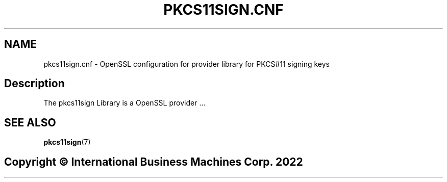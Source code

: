 .TH PKCS11SIGN.CNF 5 "2022-11-21" "pkcs11sign"
.SH NAME
pkcs11sign.cnf \- OpenSSL configuration for provider library for PKCS#11 signing keys
.PP

.SH Description
The pkcs11sign Library is a OpenSSL provider ...
.PP

.SH SEE ALSO
.PD 0
.TP
\fBpkcs11sign\fP(7)
.PD

.SH Copyright \(co International Business Machines Corp. 2022
.PP
